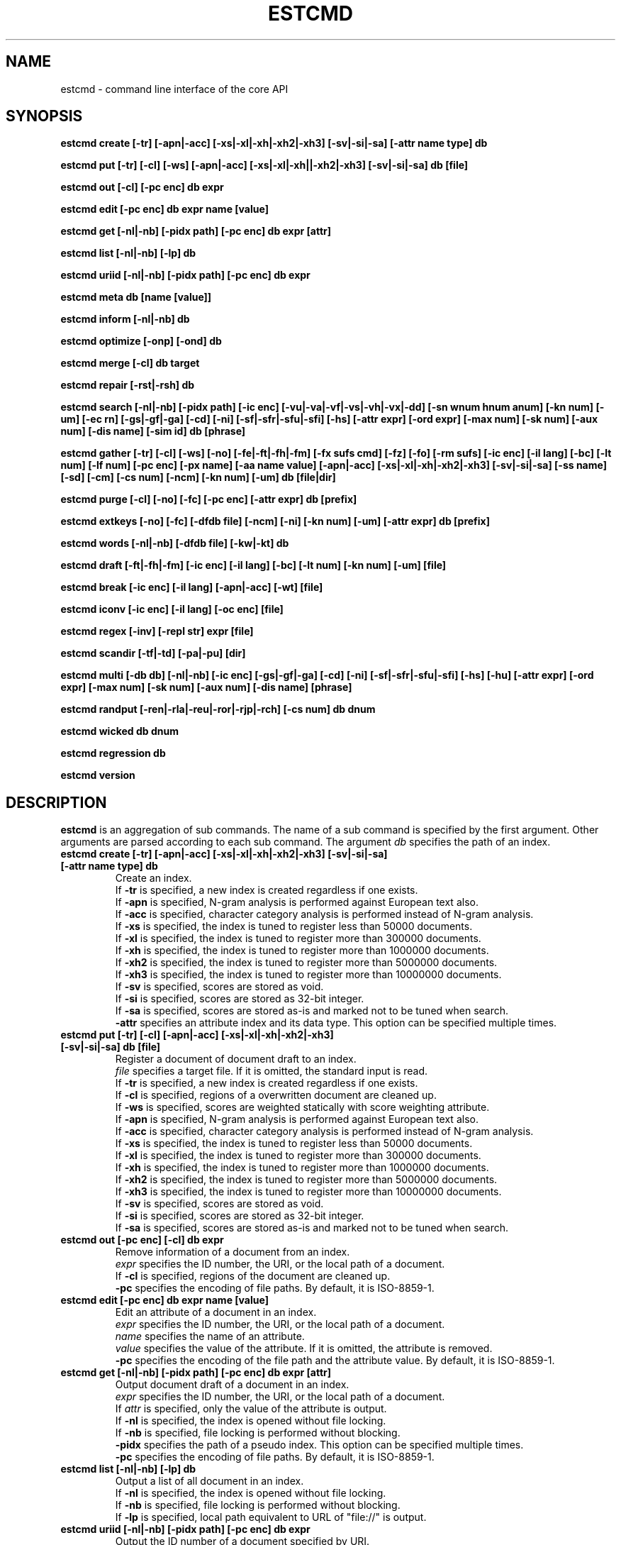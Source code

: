 .TH ESTCMD 1 "2007-03-06" "Man Page" "Hyper Estraier"

.SH NAME
estcmd \- command line interface of the core API

.SH SYNOPSIS
.PP
.B estcmd create [\-tr] [\-apn|\-acc] [\-xs|\-xl|\-xh|\-xh2|\-xh3] [\-sv|\-si|\-sa] [\-attr name type] db
.PP
.B estcmd put [\-tr] [\-cl] [\-ws] [\-apn|\-acc] [\-xs|\-xl|\-xh||\-xh2|\-xh3] [\-sv|\-si|\-sa] db [file]
.PP
.B estcmd out [\-cl] [\-pc enc] db expr
.PP
.B estcmd edit [\-pc enc] db expr name [value]
.PP
.B estcmd get [\-nl|\-nb] [\-pidx path] [\-pc enc] db expr [attr]
.PP
.B estcmd list [\-nl|\-nb] [\-lp] db
.PP
.B estcmd uriid [\-nl|\-nb] [\-pidx path] [\-pc enc] db expr
.PP
.B estcmd meta db [name [value]]
.PP
.B estcmd inform [\-nl|\-nb] db
.PP
.B estcmd optimize [\-onp] [\-ond] db
.PP
.B estcmd merge [\-cl] db target
.PP
.B estcmd repair [\-rst|\-rsh] db
.PP
.B estcmd search [\-nl|\-nb] [\-pidx path] [\-ic enc] [\-vu|\-va|\-vf|\-vs|\-vh|\-vx|\-dd] [\-sn wnum hnum anum] [\-kn num] [\-um] [\-ec rn] [\-gs|\-gf|\-ga] [\-cd] [\-ni] [\-sf|\-sfr|\-sfu|\-sfi] [\-hs] [\-attr expr] [\-ord expr] [\-max num] [\-sk num] [\-aux num] [\-dis name] [\-sim id] db [phrase]
.PP
.B estcmd gather [\-tr] [\-cl] [\-ws] [\-no] [\-fe|\-ft|\-fh|\-fm] [\-fx sufs cmd] [\-fz] [\-fo] [\-rm sufs] [\-ic enc] [\-il lang] [\-bc] [\-lt num] [\-lf num] [\-pc enc] [\-px name] [\-aa name value] [\-apn|\-acc] [\-xs|\-xl|\-xh|\-xh2|\-xh3] [\-sv|\-si|\-sa] [\-ss name] [\-sd] [\-cm] [\-cs num] [\-ncm] [\-kn num] [\-um] db [file|dir]
.PP
.B estcmd purge [\-cl] [\-no] [\-fc] [\-pc enc] [\-attr expr] db [prefix]
.PP
.B estcmd extkeys [\-no] [\-fc] [\-dfdb file] [\-ncm] [\-ni] [\-kn num] [\-um] [\-attr expr] db [prefix]
.PP
.B estcmd words [\-nl|\-nb] [\-dfdb file] [\-kw|\-kt] db
.PP
.B estcmd draft [\-ft|\-fh|\-fm] [\-ic enc] [\-il lang] [\-bc] [\-lt num] [\-kn num] [\-um] [file]
.PP
.B estcmd break [\-ic enc] [\-il lang] [\-apn|\-acc] [\-wt] [file]
.PP
.B estcmd iconv [\-ic enc] [\-il lang] [\-oc enc] [file]
.PP
.B estcmd regex [\-inv] [\-repl str] expr [file]
.PP
.B estcmd scandir [\-tf|\-td] [\-pa|\-pu] [dir]
.PP
.B estcmd multi [\-db db] [\-nl|\-nb] [\-ic enc] [\-gs|\-gf|\-ga] [\-cd] [\-ni] [\-sf|\-sfr|\-sfu|\-sfi] [\-hs] [\-hu] [\-attr expr] [\-ord expr] [\-max num] [\-sk num] [\-aux num] [\-dis name] [phrase]
.PP
.B estcmd randput [\-ren|\-rla|\-reu|\-ror|\-rjp|\-rch] [\-cs num] db dnum
.PP
.B estcmd wicked db dnum
.PP
.B estcmd regression db
.PP
.B estcmd version

.SH DESCRIPTION
.PP
.B estcmd
is an aggregation of sub commands.  The name of a sub command is specified by the first argument.  Other arguments are parsed according to each sub command.  The argument
.I db
specifies the path of an index.
.TP
.B estcmd create [\-tr] [\-apn|\-acc] [\-xs|\-xl|\-xh|\-xh2|\-xh3] [\-sv|\-si|\-sa] [\-attr name type] db
Create an index.
.br
If
.B \-tr
is specified, a new index is created regardless if one exists.
.br
If
.B \-apn
is specified, N\-gram analysis is performed against European text also.
.br
If
.B \-acc
is specified, character category analysis is performed instead of N-gram analysis.
.br
If
.B \-xs
is specified, the index is tuned to register less than 50000 documents.
.br
If
.B \-xl
is specified, the index is tuned to register more than 300000 documents.
.br
If
.B \-xh
is specified, the index is tuned to register more than 1000000 documents.
.br
If
.B \-xh2
is specified, the index is tuned to register more than 5000000 documents.
.br
If
.B \-xh3
is specified, the index is tuned to register more than 10000000 documents.
.br
If
.B \-sv
is specified, scores are stored as void.
.br
If
.B \-si
is specified, scores are stored as 32-bit integer.
.br
If
.B \-sa
is specified, scores are stored as-is and marked not to be tuned when search.
.br
.B \-attr
specifies an attribute index and its data type.  This option can be specified multiple times.
.TP
.B estcmd put [\-tr] [\-cl] [\-apn|\-acc] [\-xs|\-xl|\-xh|\-xh2|\-xh3] [\-sv|\-si|\-sa] db [file]
Register a document of document draft to an index.
.br
.I file
specifies a target file.  If it is omitted, the standard input is read.
.br
If
.B \-tr
is specified, a new index is created regardless if one exists.
.br
If
.B \-cl
is specified, regions of a overwritten document are cleaned up.
.br
If
.B \-ws
is specified, scores are weighted statically with score weighting attribute.
.br
If
.B \-apn
is specified, N\-gram analysis is performed against European text also.
.br
If
.B \-acc
is specified, character category analysis is performed instead of N-gram analysis.
.br
If
.B \-xs
is specified, the index is tuned to register less than 50000 documents.
.br
If
.B \-xl
is specified, the index is tuned to register more than 300000 documents.
.br
If
.B \-xh
is specified, the index is tuned to register more than 1000000 documents.
.br
If
.B \-xh2
is specified, the index is tuned to register more than 5000000 documents.
.br
If
.B \-xh3
is specified, the index is tuned to register more than 10000000 documents.
.br
If
.B \-sv
is specified, scores are stored as void.
.br
If
.B \-si
is specified, scores are stored as 32-bit integer.
.br
If
.B \-sa
is specified, scores are stored as-is and marked not to be tuned when search.
.TP
.B estcmd out [\-pc enc] [\-cl] db expr
Remove information of a document from an index.
.br
.I expr
specifies the ID number, the URI, or the local path of a document.
.br
If
.B \-cl
is specified, regions of the document are cleaned up.
.br
.B \-pc
specifies the encoding of file paths.  By default, it is ISO-8859-1.
.TP
.B estcmd edit [\-pc enc] db expr name [value]
Edit an attribute of a document in an index.
.br
.I expr
specifies the ID number, the URI, or the local path of a document.
.br
.I name
specifies the name of an attribute.
.br
.I value
specifies the value of the attribute.  If it is omitted, the attribute is removed.
.br
.B \-pc
specifies the encoding of the file path and the attribute value.  By default, it is ISO-8859-1.
.TP
.B estcmd get [\-nl|\-nb] [\-pidx path] [\-pc enc] db expr [attr]
Output document draft of a document in an index.
.br
.I expr
specifies the ID number, the URI, or the local path of a document.
.br
If
.I attr
is specified, only the value of the attribute is output.
.br
If
.B \-nl
is specified, the index is opened without file locking.
.br
If
.B \-nb
is specified, file locking is performed without blocking.
.br
.B \-pidx
specifies the path of a pseudo index.  This option can be specified multiple times.
.br
.B \-pc
specifies the encoding of file paths.  By default, it is ISO-8859-1.
.TP
.B estcmd list [\-nl|\-nb] [\-lp] db
Output a list of all document in an index.
.br
If
.B \-nl
is specified, the index is opened without file locking.
.br
If
.B \-nb
is specified, file locking is performed without blocking.
.br
If
.B \-lp
is specified, local path equivalent to URL of "file://" is output.
.TP
.B estcmd uriid [\-nl|\-nb] [\-pidx path] [\-pc enc] db expr
Output the ID number of a document specified by URI.
.br
.I expr
specifies the URI or the local path of a document.
.br
If
.B \-nl
is specified, the index is opened without file locking.
.br
If
.B \-nb
is specified, file locking is performed without blocking.
.br
.B \-pidx
specifies the path of a pseudo index.  This option can be specified multiple times.
.br
.B \-pc
specifies the encoding of file paths.  By default, it is ISO-8859-1.
.TP
.B estcmd meta db [name [value]]
Handle meta data.
.br
.I name
specifies the name of a piece of meta data.  If it is omitted, a list of all names is output.
.br
.I value
specifies the value of the meta data to be recorded.  If it is omitted, the current value is output.  If it is an empty string, the meta data is removed.
.TP
.B estcmd inform [\-nl|\-nb] db
Output the number of documents and the number of unique words in an index.
.br
If
.B \-nl
is specified, the index is opened without file locking.
.br
If
.B \-nb
is specified, file locking is performed without blocking.
.TP
.B estcmd optimize [\-onp] [\-ond] db
Optimize an index and clean up dispensable regions.
.br
If
.B \-onp
is specified, it is omitted to clean up dispensable regions.
.br
If
.B \-ond
is specified, it is omitted to optimize the database files.
.TP
.B estcmd merge [\-cl] db target
Merge another index.
.br
.I target
specifies the path of another index.
.br
If
.B \-cl
is specified, regions of overwritten documents are cleaned up.
.TP
.B estcmd repair [\-rst|\-rsh] db
Repair a broken index.
.br
If
.B \-rst
is specified, strict consistency check is performed.
.br
If
.B \-rsh
is specified, consistency check is omitted.
.TP
.B estcmd search [\-nl|\-nb] [\-pidx path] [\-ic enc] [\-vu|\-va|\-vf|\-vs|\-vh|\-vx|\-dd] [\-sn wnum hnum anum] [\-kn num] [\-um] [\-ec rn] [\-gs|\-gf|\-ga] [\-cd] [\-ni] [\-sf|\-sfr|\-sfu|\-sfi] [\-hs] [\-attr expr] [\-ord expr] [\-max num] [\-sk num] [\-aux num] [\-dis name] [\-sim id] db [phrase]
Search an index for documents.
.br
.I phrase
specifies the search phrase.
.br
If
.B \-nl
is specified, the index is opened without file locking.
.br
If
.B \-nb
is specified, file locking is performed without blocking.
.br
.B \-pidx
specifies the path of a pseudo index.  This option can be specified multiple times.
.br
.B \-ic
specifies the input encoding.  By default, it is UTF\-8.
.br
If
.B \-vu
is specified, TSV of ID number and URI are output.
.br
If
.B \-va
is specified, multipart format including attributes is output.
.br
If
.B \-vf
is specified, multipart format including document draft is output.
.br
If
.B \-vs
is specified, multipart format including attributes and snippets is output.
.br
If
.B \-vh
is specified, human readable format including attributes and snippets is output.
.br
If
.B \-vx
is specified, XML including including attributes and snippets is output.
.br
If
.B \-dd
is specified, document draft data are dumped and saved into separated files.
.br
.B \-sn
specifies the number of whole width of snippet and width of strings picked up from the beginning of the text and width of strings picked up around each highlighted word.
.br
.B \-kn
specifies the number of keywords to be extracted.  By default, keyword extraction is not performed.
.br
If
.B \-um
is specified, morphological analyzers are used for keyword extraction.
.br
.B \-ec
specifies lower limit of similarity eclipse.
.br
If
.B \-gs
is specified, every key of N\-gram is checked.  By default, it is alternately.
.br
If
.B \-gf
is specified, keys of N\-gram are checked every three.
.br
If
.B \-ga
is specified, keys of N\-gram are checked every four.
.br
If
.B \-cd
is specified, whether documents match the search phrase definitely is checked.
.br
If
.B \-ni
is specified, TF\-IDF tuning is omitted.
.br
If
.B \-sf
is specified, the phrase is treated as a simplified form.
.br
If
.B \-sfr
is specified, the phrase is treated as a rough form.
.br
If
.B \-sfu
is specified, the phrase is treated as a union form.
.br
If
.B \-sfi
is specified, the phrase is treated as an intersection form.
.br
If
.B \-hs
is specified, score information is output as an attribute.
.br
.B \-attr
specifies an attribute search condition.  This option can be specified multiple times.
.br
.B \-ord
specifies the order expression.  By default, it is descending by score.
.br
.B \-max
specifies the maximum number of shown documents.  Negative means unlimited.  By default, it is 10.
.br
.B \-sk
specifies the number of documents to be skipped.  By default, it is 0.
.br
.B \-aux
specifies permission to adopt result of the auxiliary index.  If it is not more than 0, the auxiliary index is not used.  By default, it is 32.
.br
.B -dis
specifies the name of the distinct attribute.
.br
.B \-sim
specifies the ID number of the seed document for similarity search.
.TP
.B estcmd gather [\-tr] [\-cl] [\-ws] [\-no] [\-fe|\-ft|\-fh|\-fm] [\-fx sufs cmd] [\-fz] [\-fo] [\-rm sufs] [\-ic enc] [\-il lang] [\-bc] [\-lt num] [\-lf num] [\-pc enc] [\-px name] [\-aa name value] [\-apn|\-acc] [\-xs|\-xl|\-xh|\-xh2|\-xh3] [\-sv|\-si|\-sa] [\-ss name] [\-sd] [\-cm] [\-cs num] [\-ncm] [\-kn num] [\-um] db [file|dir]
Scan the local file system and register documents into an index.
.br
If the third argument is the name of a file, a list of paths of target documents are read from it.  If it is "\-", the standard input is specified.
.br
If the third argument is the name of a directory.  All files under the directory are treated as target documents.
.br
If
.B \-tr
is specified, a new index is created regardless if one exists.
.br
If
.B \-cl
is specified, regions of overwritten documents are cleaned up.
.br
If
.B \-ws
is specified, scores are weighted statically with score weighting attribute.
.br
If
.B \-no
is specified, operations are printed but not executed actually.
.br
If
.B \-fe
is specified, target files are treated as document draft.  By default, the format is detected by the suffix of each document.
.br
If
.B \-ft
is specified, target files are treated as plain text.
.br
If
.B \-fh
is specified, target files are treated as HTML.
.br
If
.B \-fm
is specified, target files are treated as MIME.
.br
If
.B \-fx
is specified, target files with the specified suffixes are processed by the specified outer command.  "*" matches any file.  If the command is leaded by "T@", the output of the command is treated as plain text.  If the command is leaded by "H@", the output of the command is treated as HTML.  If the command is leaded by "M@", the output of the command is treated as MIME.  Else, the output is treated as document draft.  This option can be specified multiple times.
.br
If
.B \-fz
is specified, documents which do not corresponding to the condition of
.B \-fx
are ignored.
.br
If
.B \-fo
is specified, target files are not read.  It is useful for efficient process of the outer command.
.br
If
.B \-rm
is specified, target files with the specified suffixes are removed.  "*" matches any file.  This option can be specified multiple times.
.br
.B \-ic
specifies the input encoding.  By default, it is detected automatically.
.br
.B \-il
specifies the preferred input language.  By default, English is preferred.
.br
If
.B \-bc
is specified, binary files are detected and ignored.
.br
.B \-lt
specifies the text size limitation by kilo bytes.  By default, it is 128KB.  If it is negative, the size is unlimited.
.br
.B \-lf
specifies the file size limitation by mega bytes.  By default, it is 32MB.  If it is negative, the size is unlimited.
.br
.B \-pc
specifies the encoding of file paths.  By default, it is ISO\-8859\-1.
.br
.B \-px
specifies the name of an attribute read from the list of paths.  As the list of paths can be in TSV format, the first field is treated as the path of a target document, the second field and the followers are definitions of attribute values.
.B \-px
specifies the name of each values of the second field and the followers.  This option can be specified multiple times.
.br
.B \-aa
specifies the name and the value of an additional attribute.  This option can be specified multiple times.
.br
If
.B \-apn
is specified, N\-gram analysis is performed against European text also.
.br
If
.B \-acc
is specified, character category analysis is performed instead of N-gram analysis.
.br
If
.B \-xs
is specified, the index is tuned to register less than 50000 documents.
.br
If
.B \-xl
is specified, the index is tuned to register more than 300000 documents.
.br
If
.B \-xh
is specified, the index is tuned to register more than 1000000 documents.
.br
If
.B \-xh2
is specified, the index is tuned to register more than 5000000 documents.
.br
If
.B \-xh3
is specified, the index is tuned to register more than 10000000 documents.
.br
If
.B \-sv
is specified, scores are stored as void.
.br
If
.B \-si
is specified, scores are stored as 32-bit integer.
.br
If
.B \-sa
is specified, scores are stored as-is and marked not to be tuned when search.
.br
.B -ss
specifies the name of an attribute for substitute score.
.br
If
.B \-sd
is specified, the modification date of each file is recorded as an attribute.
.br
If
.B \-cm
is specified, documents whose modification date has not changed are ignored.
.br
.B \-cs
specifies the size of cache memory by mega bytes.  By default, it is 64MB.
.br
If
.B -ncm
is specified, checking availability of the virtual memory is omitted.
.br
.B \-kn
specifies the number of keywords to be extracted.  By default, keyword extraction is not performed.
.br
If
.B \-um
is specified, morphological analyzers are used for keyword extraction.
.TP
.B estcmd purge [\-cl] [\-no] [\-fc] [\-pc enc] [\-attr expr] db [prefix]
Purge information of documents which do not exist on the file system.
.br
If
.I prefix
is specified, only documents whose URIs are begins with it.  It can be specified by the local path of a directory.
.br
If
.B \-cl
is specified, regions of the deleted documents are cleaned up.
.br
If
.B \-no
is specified, operations are printed but not executed actually.
.br
If
.B \-fc
is specified, information of all target documents are deleted.
.br
.B \-pc
specifies the encoding of file paths.  By default, it is ISO-8859-1.
.br
.B \-attr
specifies an attribute search condition.  This option can be specified multiple times.
.TP
.B estcmd extkeys [\-no] [\-fc] [\-dfdb file] [\-ncm] [\-ni] [\-kn num] [\-um] [\-attr expr] db [prefix]
Create a database of keywords extracted from documents.
.br
If
.I prefix
is specified, only documents whose URIs are begins with it.
.br
If
.B \-no
is specified, operations are printed but not executed actually.
.br
If
.B \-fc
is specified, all target documents are processed whichever they have existing records or not.
.br
.B \-dfdb
specifies an outher database of document frequency.  By default, document frequency is calculated dynamically according to the index.
.br
If
.B -ncm
is specified, checking availability of the virtual memory is omitted.
.br
If
.B \-ni
is specified, TF\-IDF tuning is omitted.
.br
.B \-kn
specifies the number of keywords to be extracted.  By default, it is 32.
.br
If
.B \-um
is specified, morphological analyzers are used for keyword extraction.
.br
.B \-attr
specifies an attribute search condition.  This option can be specified multiple times.
.TP
.B estcmd words [\-nl|\-nb] [\-dfdb file] [\-kw|\-kt] db
Output a list of all unique words and each record size which is treated as docuemnt frequency.
.br
If
.B \-nl
is specified, the index is opened without file locking.
.br
If
.B \-nb
is specified, file locking is performed without blocking.
.br
.B \-dfdb
specifies an outer database where the result is stored.  By default, the result is output to the standard output as TSV.  If the outer database already exists, the value of each record is incremented.
.br
If
.B \-kw
is specified, keywords and numbers of corresponding documents are output.
.br
If
.B \-kt
is specified, keywords and their related terms are output.
.TP
.B estcmd draft [\-ft|\-fh|\-fm] [\-ic enc] [\-il lang] [\-bc] [\-lt num] [\-kn num] [\-um] [file]
For test and debug.
.TP
.B estcmd break [\-ic enc] [\-il lang] [\-apn|\-acc] [\-wt] [file]
For test and debug.
.TP
.B estcmd iconv [\-ic enc] [\-il lang] [\-oc enc] [file]
For test and debug.
.TP
.B estcmd regex [\-inv] [\-repl str] expr [file]
For test and debug.
.TP
.B estcmd scandir [\-tf|\-td] [\-pa|\-pu] [dir]
For test and debug.
.TP
.B estcmd multi [\-db db] [\-nl|\-nb] [\-ic enc] [\-gs|\-gf|\-ga] [\-cd] [\-ni] [\-sf|\-sfr|\-sfu|\-sfi] [\-hs] [\-hu] [\-attr expr] [\-ord expr] [\-max num] [\-sk num] [\-aux num] [\-dis name] [phrase]
For test and debug.
.TP
.B estcmd randput [\-ren|\-rla|\-reu|\-ror|\-rjp|\-rch] [\-cs num] db dnum
For test and debug.
.TP
.B estcmd wicked db dnum
For test and debug.
.TP
.B estcmd regression db
For test and debug.
.TP
.B estcmd version
Show the version information.
.PP
All sub commands return 0 if the operation is success, else return 1.  As for put, out, gather, purge, randput, wicked, and regression, they finish with closing the database when they catch the signal 1 (SIGHUP), 2 (SIGINT), 3 (SIGQUIT), 13 (SIGPIPE), or 15 (SIGTERM).
.PP
The data type of attribute indexes specified by
.B \-attr
option of
.B create
sub command should be "seq" for sequencial type, "str" for string type, or "num" for number type.
.PP
Each pseudo index specified by
.B \-pidx
option of
.B search
sub command and so on is a directory containing files of document draft.  If you search a main index with pseudo indexes, meta search of the main index and pseudo indexes is performed.
.PP
The encoding name specified by
.B \-ic
option should be such name registered to IETF as UTF\-8, ISO\-8859\-1, and so on.  The language name specified by
.B \-il
option should be one of "en" (English), "ja" (Japanese, "zh" (Chinese), "ko" (Korean).
.PP
The outer command specified by \-fx option of gather receives the path of the target document by the first argument and the path for output by the second argument.  The original path of the target document is given as the value of the environment variable `ESTORIGFILE'.
.PP
Note that similarity search is very slow, by default.  To improve the performance of similarity search, running "estcmd extkeys" beforehand is strongly recommended.

.SH SEE ALSO
.PP
.BR estconfig (1),
.BR estmaster (1),
.BR estcall (1),
.BR estwaver (1),
.BR estraier (3),
.BR estnode (3)
.PP
Please see
.B http://fallabs.com/hyperestraier/uguide-en.html
for detail.
